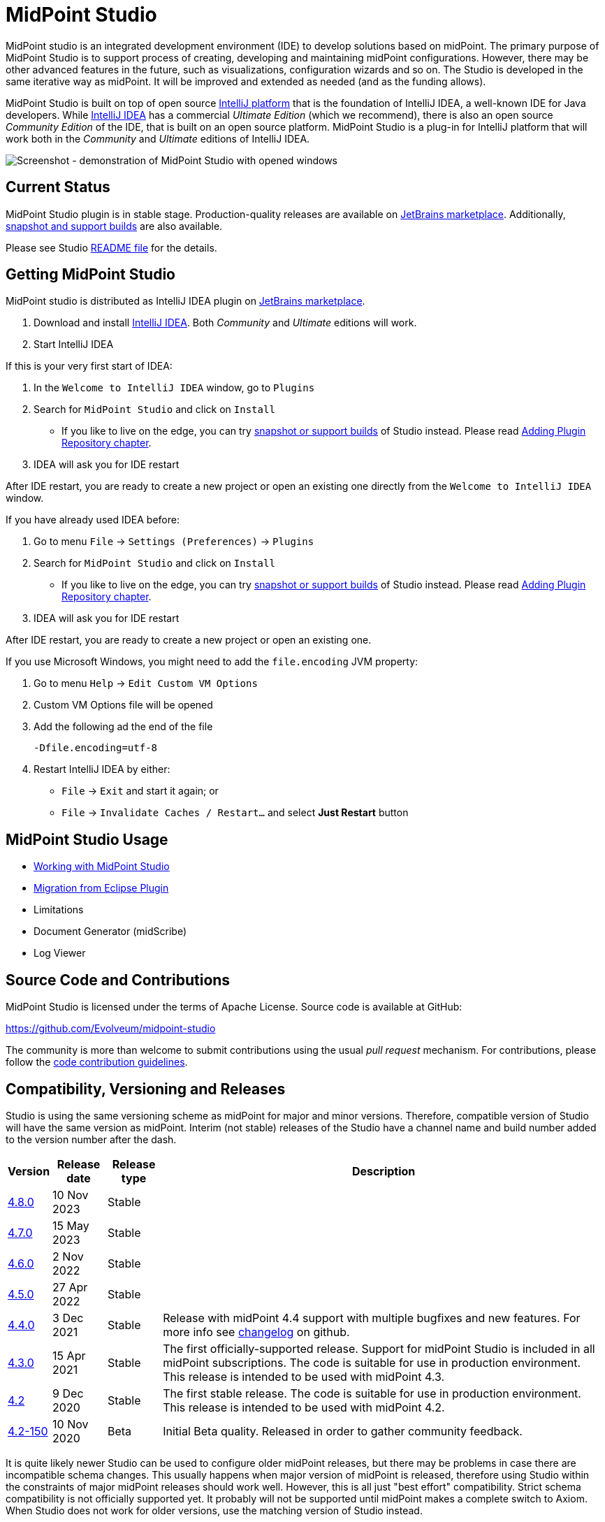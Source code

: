 = MidPoint Studio
:page-wiki-name: MidPoint Studio
:page-wiki-id: 25329762
:page-wiki-metadata-create-user: semancik
:page-wiki-metadata-create-date: 2018-06-06T09:14:14.361+02:00
:page-wiki-metadata-modify-user: semancik
:page-wiki-metadata-modify-date: 2020-09-25T14:31:20.086+02:00
:page-moved-from: /midpoint/studio/*
:page-alias: { "parent" : "/midpoint/", "title": "MidPoint Studio", "display-order": 350 }

MidPoint studio is an integrated development environment (IDE) to develop solutions based on midPoint.
The primary purpose of MidPoint Studio is to support process of creating, developing and maintaining midPoint configurations.
However, there may be other advanced features in the future, such as visualizations, configuration wizards and so on.
The Studio is developed in the same iterative way as midPoint.
It will be improved and extended as needed (and as the funding allows).

MidPoint Studio is built on top of open source https://www.jetbrains.com/opensource/idea/[IntelliJ platform] that is the foundation of IntelliJ IDEA, a well-known IDE for Java developers.
While https://www.jetbrains.com/idea/[IntelliJ IDEA] has a commercial  _Ultimate Edition_ (which we recommend), there is also an open source _Community Edition_ of the IDE, that is built on an open source platform.
MidPoint Studio is a plug-in for IntelliJ platform that will work both in the _Community_ and _Ultimate_ editions of IntelliJ IDEA.

image::demo.png[Screenshot - demonstration of MidPoint Studio with opened windows]

== Current Status

MidPoint Studio plugin is in stable stage.
Production-quality releases are available on https://plugins.jetbrains.com/plugin/13809-midpoint-studio[JetBrains marketplace].
Additionally, link:builds[snapshot and support builds] are also available.

Please see Studio https://github.com/Evolveum/midpoint-studio/blob/master/README.adoc[README file] for the details.

== Getting MidPoint Studio

MidPoint studio is distributed as IntelliJ IDEA plugin on https://plugins.jetbrains.com/plugin/13809-midpoint-studio[JetBrains marketplace].

. Download and install https://www.jetbrains.com/idea/[IntelliJ IDEA].
Both _Community_ and _Ultimate_ editions will work.

. Start IntelliJ IDEA

If this is your very first start of IDEA:

. In the `Welcome to IntelliJ IDEA` window, go to `Plugins`

. Search for `MidPoint Studio` and click on `Install`
* If you like to live on the edge, you can try link:builds[snapshot or support builds] of Studio instead. Please read link:builds#adding-plugin-repository[Adding Plugin Repository chapter].

. IDEA will ask you for IDE restart

After IDE restart, you are ready to create a new project or open an existing one directly from the `Welcome to IntelliJ IDEA` window.

If you have already used IDEA before:

. Go to menu `File` → `Settings (Preferences)` → `Plugins`

. Search for `MidPoint Studio` and click on `Install`
* If you like to live on the edge, you can try link:builds[snapshot or support builds] of Studio instead. Please read link:builds#adding-plugin-repository[Adding Plugin Repository chapter].

. IDEA will ask you for IDE restart

After IDE restart, you are ready to create a new project or open an existing one.

If you use Microsoft Windows, you might need to add the `file.encoding` JVM property:

. Go to menu `Help` → `Edit Custom VM Options`
. Custom VM Options file will be opened
. Add the following ad the end of the file
+
[source,bash]
----
-Dfile.encoding=utf-8
----
. Restart IntelliJ IDEA by either:
** `File` → `Exit` and start it again; or
** `File` → `Invalidate Caches / Restart...` and select **Just Restart** button

== MidPoint Studio Usage

* link:usage/[Working with MidPoint Studio]
* link:migrate/[Migration from Eclipse Plugin]
* Limitations
* Document Generator (midScribe)
* Log Viewer

== Source Code and Contributions

MidPoint Studio is licensed under the terms of Apache License. Source code is available at GitHub:

https://github.com/Evolveum/midpoint-studio

The community is more than welcome to submit contributions using the usual _pull request_ mechanism.
For contributions, please follow the xref:/community/development/code-contribution-guidelines/[code contribution guidelines].

== Compatibility, Versioning and Releases

Studio is using the same versioning scheme as midPoint for major and minor versions.
Therefore, compatible version of Studio will have the same version as midPoint.
Interim (not stable) releases of the Studio have a channel name and build number added to the version number after the dash.

[%autowidth]
|====
| Version | Release date | Release type | Description

| https://plugins.jetbrains.com/plugin/13809-midpoint-studio/edit/versions/stable/436172[4.8.0]
| 10 Nov 2023
| Stable
|

| https://plugins.jetbrains.com/plugin/13809-midpoint-studio/edit/versions/stable/333941[4.7.0]
| 15 May 2023
| Stable
|

| https://plugins.jetbrains.com/plugin/13809-midpoint-studio/edit/versions/stable/246296[4.6.0]
| 2 Nov 2022
| Stable
|

| https://plugins.jetbrains.com/plugin/13809-midpoint-studio/edit/versions/stable/170625[4.5.0]
| 27 Apr 2022
| Stable
|

| https://plugins.jetbrains.com/plugin/13809-midpoint-studio/versions/stable/148593[4.4.0]
| 3 Dec 2021
| Stable
| Release with midPoint 4.4 support with multiple bugfixes and new features. For more info see https://github.com/Evolveum/midpoint-studio/releases/tag/stable%23265[changelog] on github.

| https://plugins.jetbrains.com/plugin/13809-midpoint-studio/versions/stable/117181[4.3.0]
| 15 Apr 2021
| Stable
| The first officially-supported release.
Support for midPoint Studio is included in all midPoint subscriptions.
The code is suitable for use in production environment.
This release is intended to be used with midPoint 4.3.


| https://plugins.jetbrains.com/plugin/13809-midpoint-studio/versions/stable/104581[4.2]
|9 Dec 2020
|Stable
|The first stable release.
The code is suitable for use in production environment.
This release is intended to be used with midPoint 4.2.

| https://plugins.jetbrains.com/plugin/13809-midpoint-studio/versions/milestone/101871[4.2-150]
|10 Nov 2020
|Beta
|Initial
Beta quality.
Released in order to gather community feedback.

|====

It is quite likely newer Studio can be used to configure older midPoint releases, but there may be problems in case there are incompatible schema changes.
This usually happens when major version of midPoint is released, therefore using Studio within the constraints of major midPoint releases should work well.
However, this is all just "best effort" compatibility.
Strict schema compatibility is not officially supported yet.
It probably will not be supported until midPoint makes a complete switch to Axiom.
When Studio does not work for older versions, use the matching version of Studio instead.

== Community and Feedback

xref:/community/mailing-lists/[MidPoint mailing lists] can be used to discuss the Studio and provide community feedback.
The usual xref:/support/bug-tracking-system/creating-a-bug-report/[bug reporting procedure] should be used to report studio issue.
Please make sure to set the component field to `Studio` and include studio version number in the report.

